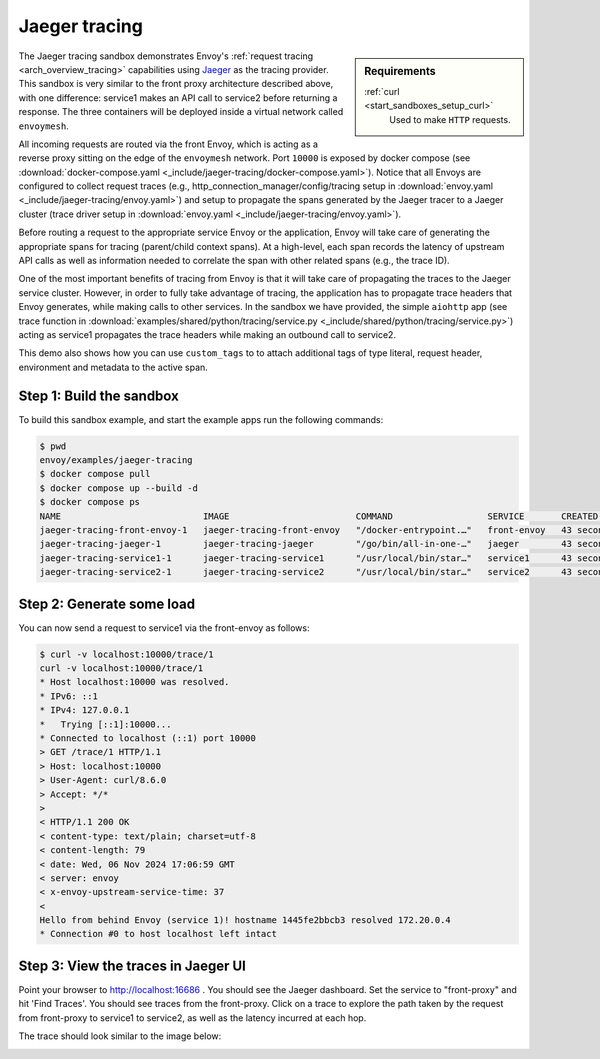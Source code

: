 .. _install_sandboxes_jaeger_tracing:

Jaeger tracing
==============

.. sidebar:: Requirements

   .. include:: _include/docker-env-setup-link.rst

   :ref:`curl <start_sandboxes_setup_curl>`
        Used to make ``HTTP`` requests.

The Jaeger tracing sandbox demonstrates Envoy's :ref:`request tracing <arch_overview_tracing>`
capabilities using `Jaeger <https://jaegertracing.io/>`_ as the tracing provider. This sandbox
is very similar to the front proxy architecture described above, with one difference:
service1 makes an API call to service2 before returning a response.
The three containers will be deployed inside a virtual network called ``envoymesh``.

All incoming requests are routed via the front Envoy, which is acting as a reverse proxy
sitting on the edge of the ``envoymesh`` network. Port ``10000`` is exposed
by docker compose (see :download:`docker-compose.yaml <_include/jaeger-tracing/docker-compose.yaml>`). Notice that
all Envoys are configured to collect request traces (e.g., http_connection_manager/config/tracing setup in
:download:`envoy.yaml <_include/jaeger-tracing/envoy.yaml>`) and setup to propagate the spans generated
by the Jaeger tracer to a Jaeger cluster (trace driver setup
in :download:`envoy.yaml <_include/jaeger-tracing/envoy.yaml>`).

Before routing a request to the appropriate service Envoy or the application, Envoy will take
care of generating the appropriate spans for tracing (parent/child context spans).
At a high-level, each span records the latency of upstream API calls as well as information
needed to correlate the span with other related spans (e.g., the trace ID).

One of the most important benefits of tracing from Envoy is that it will take care of
propagating the traces to the Jaeger service cluster. However, in order to fully take advantage
of tracing, the application has to propagate trace headers that Envoy generates, while making
calls to other services. In the sandbox we have provided, the simple ``aiohttp`` app
(see trace function in :download:`examples/shared/python/tracing/service.py <_include/shared/python/tracing/service.py>`) acting as service1 propagates
the trace headers while making an outbound call to service2.

This demo also shows how you can use ``custom_tags`` to to attach additional tags of type literal, request header, environment and metadata to the active span.

Step 1: Build the sandbox
*************************

To build this sandbox example, and start the example apps run the following commands:

.. code-block:: console

    $ pwd
    envoy/examples/jaeger-tracing
    $ docker compose pull
    $ docker compose up --build -d
    $ docker compose ps
    NAME                           IMAGE                        COMMAND                  SERVICE       CREATED          STATUS                    PORTS
    jaeger-tracing-front-envoy-1   jaeger-tracing-front-envoy   "/docker-entrypoint.…"   front-envoy   43 seconds ago   Up 20 seconds             0.0.0.0:10000->10000/tcp
    jaeger-tracing-jaeger-1        jaeger-tracing-jaeger        "/go/bin/all-in-one-…"   jaeger        43 seconds ago   Up 25 seconds (healthy)   4317-4318/tcp, 5775/udp, 5778/tcp, 9411/tcp, 14250/tcp, 14268/tcp, 6831-6832/udp, 0.0.0.0:16686->16686/tcp
    jaeger-tracing-service1-1      jaeger-tracing-service1      "/usr/local/bin/star…"   service1      43 seconds ago   Up 42 seconds (healthy)
    jaeger-tracing-service2-1      jaeger-tracing-service2      "/usr/local/bin/star…"   service2      43 seconds ago   Up 42 seconds (healthy)

Step 2: Generate some load
**************************

You can now send a request to service1 via the front-envoy as follows:

.. code-block:: console

    $ curl -v localhost:10000/trace/1
    curl -v localhost:10000/trace/1
    * Host localhost:10000 was resolved.
    * IPv6: ::1
    * IPv4: 127.0.0.1
    *   Trying [::1]:10000...
    * Connected to localhost (::1) port 10000
    > GET /trace/1 HTTP/1.1
    > Host: localhost:10000
    > User-Agent: curl/8.6.0
    > Accept: */*
    >
    < HTTP/1.1 200 OK
    < content-type: text/plain; charset=utf-8
    < content-length: 79
    < date: Wed, 06 Nov 2024 17:06:59 GMT
    < server: envoy
    < x-envoy-upstream-service-time: 37
    <
    Hello from behind Envoy (service 1)! hostname 1445fe2bbcb3 resolved 172.20.0.4
    * Connection #0 to host localhost left intact


Step 3: View the traces in Jaeger UI
************************************

Point your browser to http://localhost:16686 . You should see the Jaeger dashboard.
Set the service to "front-proxy" and hit 'Find Traces'. You should see traces from the front-proxy.
Click on a trace to explore the path taken by the request from front-proxy to service1
to service2, as well as the latency incurred at each hop.

The trace should look similar to the image below:

.. image:: /start/sandboxes/_include/jaeger-tracing/_static/jaeger_tracing.png

.. seealso::

   :ref:`Request tracing <arch_overview_tracing>`
      Learn more about using Envoy's request tracing.

   `Jaeger <https://jaegertracing.io/>`_
      Jaeger tracing website.

